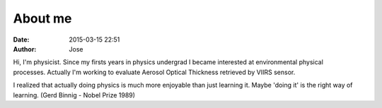 About me
########
:date: 2015-03-15 22:51
:author: Jose

.. figure:: {filename}/images/myPicture.jpg
	:height: 689px
	:width: 689px
	:scale: 20%
	:align: right

Hi, I'm physicist. Since my firsts years in physics undergrad I became interested at environmental
physical processes. Actually I'm working to evaluate Aerosol Optical Thickness retrieved by VIIRS 
sensor.

I realized that actually doing physics is much more enjoyable than just learning it. Maybe 
'doing it' is the right way of learning. (Gerd Binnig - Nobel Prize 1989)
